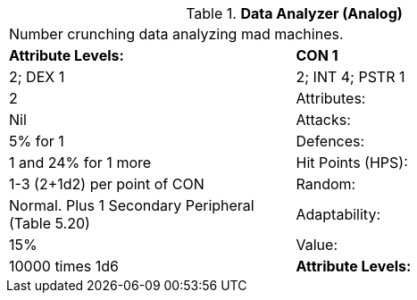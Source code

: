 // Table 5.D Data Analyzer (Analog)
.*Data Analyzer (Analog)*
[width="75%",cols="2*^",frame="all", stripes="even"]
|===
2+<|Number crunching data analyzing mad machines. 
s|Attribute Levels:
s|CON 1

| 2; DEX 1

| 2; INT 4; PSTR 1

| 2

|Attributes:
|Nil

|Attacks:
|5% for 1

|Defences:
|1 and 24% for 1 more

|Hit Points (HPS):
|1-3 (2+1d2) per point of CON

|Random:
|Normal. Plus 1 Secondary Peripheral (Table 5.20)

|Adaptability:
|15%

|Value:
|10000 times 1d6

s|Attribute Levels:
s|CON 1


|===
